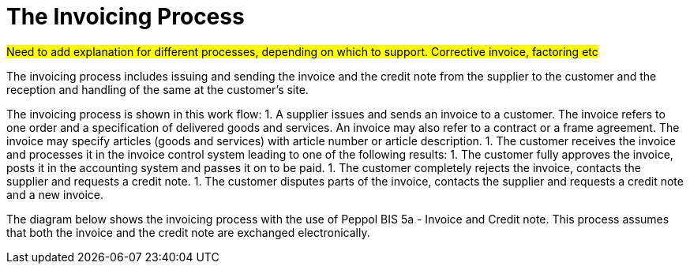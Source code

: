 [[process]]
= The Invoicing Process

#Need to add explanation for different processes, depending on which to support. Corrective invoice, factoring etc#

The invoicing process  includes issuing and sending the invoice and the credit note from the supplier to the customer and the reception  and handling of the same at the customer’s site.

The invoicing process is shown in this work flow:
1. A supplier issues and sends an invoice to a customer. The invoice refers to one order and a specification of delivered goods and services.
An invoice may also refer to a contract or a frame agreement. The invoice may specify articles (goods and services) with article number or article description.
1. The customer receives the invoice and processes it in the invoice control system leading to one of the following results:
  1. The customer fully approves the invoice, posts it in the accounting system and passes it on to be paid.
  1. The customer completely rejects the invoice, contacts the supplier and requests a credit note.
  1. The customer disputes parts of the invoice, contacts the supplier and requests a credit note and a new invoice.

The diagram below shows the invoicing process with the use of Peppol BIS 5a - Invoice and Credit note. This process assumes that both the invoice and the credit note are exchanged electronically.

// image::images/invoicing-process.png[The invoicing process, align="center"]
